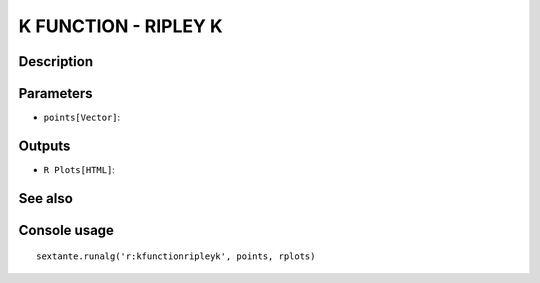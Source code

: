 K FUNCTION - RIPLEY K
=====================

Description
-----------

Parameters
----------

- ``points[Vector]``:

Outputs
-------

- ``R Plots[HTML]``:

See also
---------


Console usage
-------------


::

	sextante.runalg('r:kfunctionripleyk', points, rplots)
